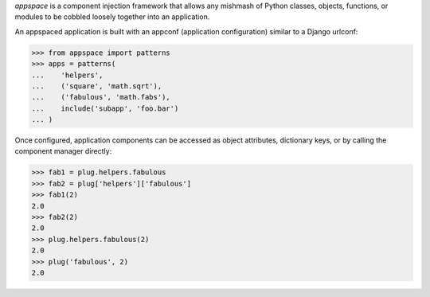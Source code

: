 *appspace* is a component injection framework that allows any mishmash of Python 
classes, objects, functions, or modules to be cobbled loosely together into an 
application. 

An appspaced application is built with an appconf (application configuration) 
similar to a Django urlconf:

>>> from appspace import patterns
>>> apps = patterns(
...    'helpers',
...    ('square', 'math.sqrt'),
...    ('fabulous', 'math.fabs'),
...    include('subapp', 'foo.bar')
... )

Once configured, application components can be accessed as object attributes,
dictionary keys, or by calling the component manager directly:

>>> fab1 = plug.helpers.fabulous
>>> fab2 = plug['helpers']['fabulous']
>>> fab1(2)
2.0
>>> fab2(2)
2.0
>>> plug.helpers.fabulous(2)
2.0
>>> plug('fabulous', 2)
2.0